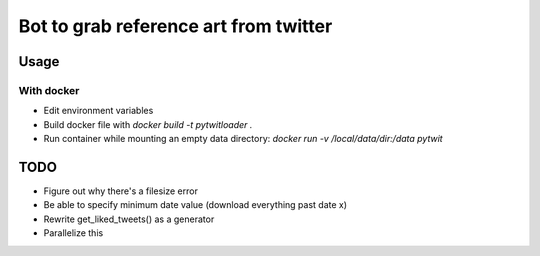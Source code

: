 Bot to grab reference art from twitter
======================================

Usage
-----
With docker
^^^^^^^^^^^
- Edit environment variables
- Build docker file with `docker build -t pytwitloader .`
- Run container while mounting an empty data directory: `docker run -v /local/data/dir:/data pytwit` 

TODO
----
- Figure out why there's a filesize error
- Be able to specify minimum date value (download everything past date x)
- Rewrite get_liked_tweets() as a generator
- Parallelize this